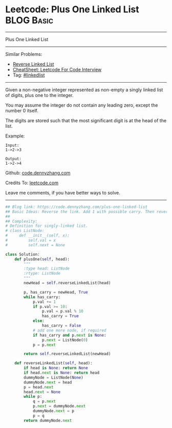 * Leetcode: Plus One Linked List                                              :BLOG:Basic:
#+STARTUP: showeverything
#+OPTIONS: toc:nil \n:t ^:nil creator:nil d:nil
:PROPERTIES:
:type:     linkedlist
:END:
---------------------------------------------------------------------
Plus One Linked List
---------------------------------------------------------------------
#+BEGIN_HTML
<a href="https://github.com/dennyzhang/code.dennyzhang.com/tree/master/problems/plus-one-linked-list"><img align="right" width="200" height="183" src="https://www.dennyzhang.com/wp-content/uploads/denny/watermark/github.png" /></a>
#+END_HTML
Similar Problems:
- [[https://code.dennyzhang.com/reverse-linked-list][Reverse Linked List]]
- [[https://cheatsheet.dennyzhang.com/cheatsheet-leetcode-A4][CheatSheet: Leetcode For Code Interview]]
- Tag: [[https://code.dennyzhang.com/review-linkedlist][#linkedlist]]
---------------------------------------------------------------------
Given a non-negative integer represented as non-empty a singly linked list of digits, plus one to the integer.

You may assume the integer do not contain any leading zero, except the number 0 itself.

The digits are stored such that the most significant digit is at the head of the list.

Example:
#+BEGIN_EXAMPLE
Input:
1->2->3

Output:
1->2->4
#+END_EXAMPLE

Github: [[https://github.com/dennyzhang/code.dennyzhang.com/tree/master/problems/plus-one-linked-list][code.dennyzhang.com]]

Credits To: [[https://leetcode.com/problems/plus-one-linked-list/description/][leetcode.com]]

Leave me comments, if you have better ways to solve.
---------------------------------------------------------------------
#+BEGIN_SRC python
## Blog link: https://code.dennyzhang.com/plus-one-linked-list
## Basic Ideas: Reverse the link. Add 1 with possible carry. Then reverse it back
##
## Complexity:
# Definition for singly-linked list.
# class ListNode:
#     def __init__(self, x):
#         self.val = x
#         self.next = None

class Solution:
    def plusOne(self, head):
        """
        :type head: ListNode
        :rtype: ListNode
        """
        newHead = self.reverseLinkedList(head)

        p, has_carry = newHead, True
        while has_carry:
            p.val += 1
            if p.val >= 10:
                p.val = p.val % 10
                has_carry = True
            else:
                has_carry = False
            # add one more node, if required
            if has_carry and p.next is None:
                p.next = ListNode(0)
            p = p.next

        return self.reverseLinkedList(newHead)

    def reverseLinkedList(self, head):
        if head is None: return None
        if head.next is None: return head
        dummyNode = ListNode(None)
        dummyNode.next = head
        p = head.next
        head.next = None
        while p:
            q = p.next
            p.next = dummyNode.next
            dummyNode.next = p
            p = q
        return dummyNode.next
#+END_SRC

#+BEGIN_HTML
<div style="overflow: hidden;">
<div style="float: left; padding: 5px"> <a href="https://www.linkedin.com/in/dennyzhang001"><img src="https://www.dennyzhang.com/wp-content/uploads/sns/linkedin.png" alt="linkedin" /></a></div>
<div style="float: left; padding: 5px"><a href="https://github.com/dennyzhang"><img src="https://www.dennyzhang.com/wp-content/uploads/sns/github.png" alt="github" /></a></div>
<div style="float: left; padding: 5px"><a href="https://www.dennyzhang.com/slack" target="_blank" rel="nofollow"><img src="https://www.dennyzhang.com/wp-content/uploads/sns/slack.png" alt="slack"/></a></div>
</div>
#+END_HTML
